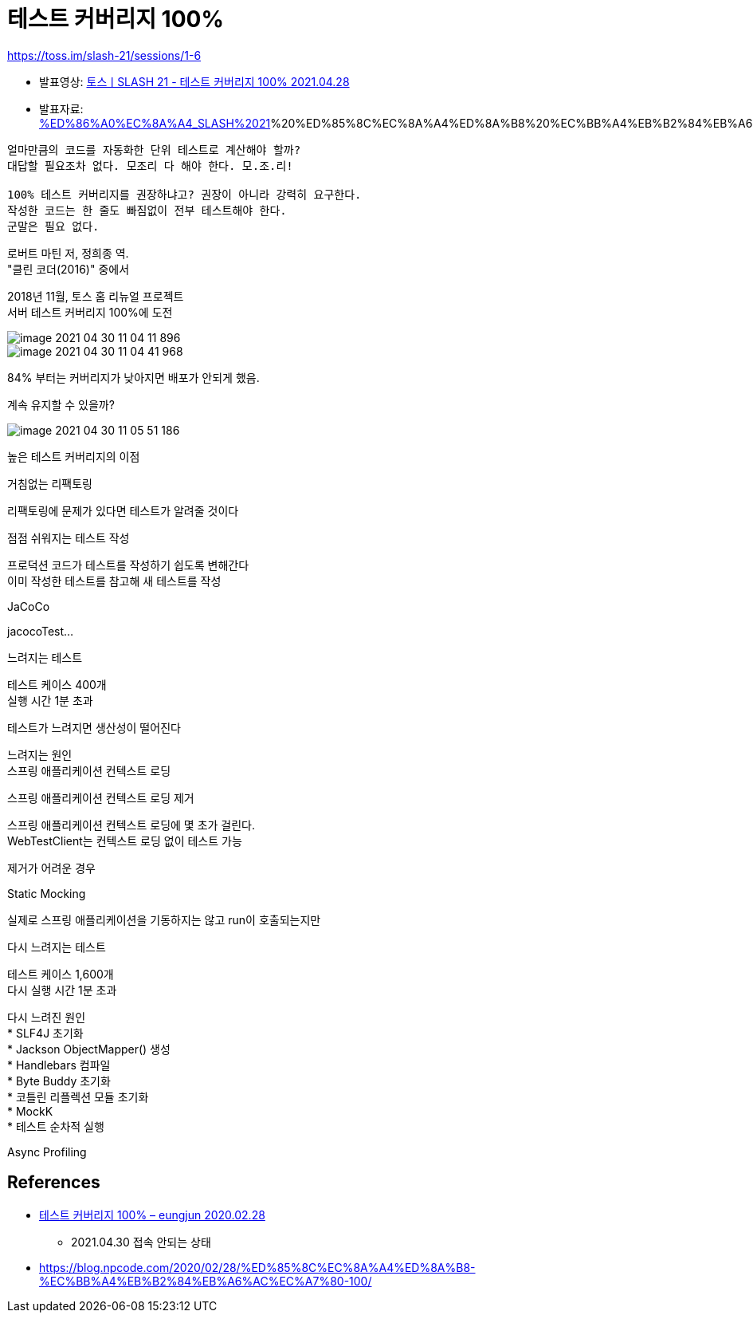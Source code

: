 = 테스트 커버리지 100%

:hardbreaks:

https://toss.im/slash-21/sessions/1-6

* 발표영상: https://www.youtube.com/watch?v=jdlBu2vFv58p[토스ㅣSLASH 21 - 테스트 커버리지 100% 2021.04.28]
* 발표자료: https://static.toss.im/slash21/pdf/[%ED%86%A0%EC%8A%A4_SLASH%2021]%20%ED%85%8C%EC%8A%A4%ED%8A%B8%20%EC%BB%A4%EB%B2%84%EB%A6%AC%EC%A7%80%20100%ED%8D%BC%EC%84%BC%ED%8A%B8_%EC%9D%B4%EC%9D%91%EC%A4%80.pdf

----
얼마만큼의 코드를 자동화한 단위 테스트로 계산해야 할까?
대답할 필요조차 없다. 모조리 다 해야 한다. 모.조.리!

100% 테스트 커버리지를 권장하냐고? 권장이 아니라 강력히 요구한다.
작성한 코드는 한 줄도 빠짐없이 전부 테스트해야 한다.
군말은 필요 없다.
----
로버트 마틴 저, 정희종 역.
"클린 코더(2016)" 중에서

2018년 11월, 토스 홈 리뉴얼 프로젝트
서버 테스트 커버리지 100%에 도전

image::image-2021-04-30-11-04-11-896.png[]

image::image-2021-04-30-11-04-41-968.png[]

84% 부터는 커버리지가 낮아지면 배포가 안되게 했음.

계속 유지할 수 있을까?

image::image-2021-04-30-11-05-51-186.png[]

높은 테스트 커버리지의 이점

거침없는 리팩토링

리팩토링에 문제가 있다면 테스트가 알려줄 것이다


점점 쉬워지는 테스트 작성

프로덕션 코드가 테스트를 작성하기 쉽도록 변해간다
이미 작성한 테스트를 참고해 새 테스트를 작성


JaCoCo

jacocoTest...

느려지는 테스트

테스트 케이스 400개
실행 시간 1분 초과

테스트가 느려지면 생산성이 떨어진다

느려지는 원인
스프링 애플리케이션 컨텍스트 로딩

스프링 애플리케이션 컨텍스트 로딩 제거

스프링 애플리케이션 컨텍스트 로딩에 몇 초가 걸린다.
WebTestClient는 컨텍스트 로딩 없이 테스트 가능

제거가 어려운 경우

Static Mocking

실제로 스프링 애플리케이션을 기동하지는 않고 run이 호출되는지만

다시 느려지는 테스트

테스트 케이스 1,600개
다시 실행 시간 1분 초과

다시 느려진 원인
* SLF4J 초기화
* Jackson ObjectMapper() 생성
* Handlebars 컴파일
* Byte Buddy 초기화
* 코틀린 리플렉션 모듈 초기화
* MockK
* 테스트 순차적 실행





Async Profiling

== References
* https://blog.npcode.com/2020/02/28/%ED%85%8C%EC%8A%A4%ED%8A%B8-%EC%BB%A4%EB%B2%84%EB%A6%AC%EC%A7%80-100/[테스트 커버리지 100% – eungjun 2020.02.28]
** 2021.04.30 접속 안되는 상태
* https://blog.npcode.com/2020/02/28/%ED%85%8C%EC%8A%A4%ED%8A%B8-%EC%BB%A4%EB%B2%84%EB%A6%AC%EC%A7%80-100/[]
